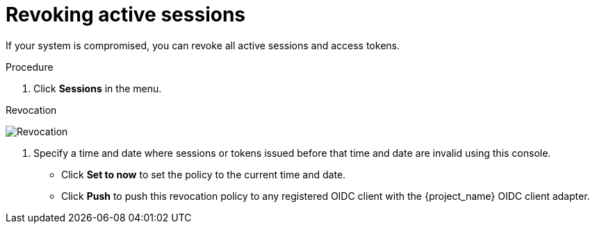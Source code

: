 
[[_revocation-policy]]

= Revoking active sessions

[role="_abstract"]
If your system is compromised, you can revoke all active sessions and access tokens.

.Procedure
. Click *Sessions* in the menu.
ifeval::[{project_community}==true]
. From the *Actions* list, select *Sign out all active sessions*.
endif::[]
ifeval::[{project_product}==true]
. Click the *Revocation* tab.
endif::[]

.Revocation
image:revocation.png[Revocation]

. Specify a time and date where sessions or tokens issued before that time and date are invalid using this console.
* Click *Set to now* to set the policy to the current time and date.
* Click *Push* to push this revocation policy to any registered OIDC client with the {project_name} OIDC client adapter.
